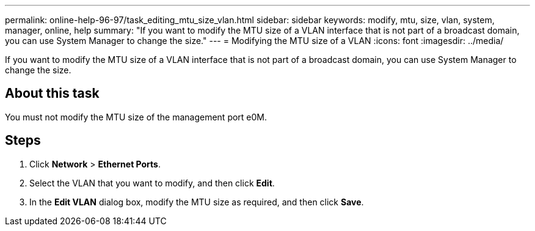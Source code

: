 ---
permalink: online-help-96-97/task_editing_mtu_size_vlan.html
sidebar: sidebar
keywords: modify, mtu, size, vlan, system, manager, online, help
summary: "If you want to modify the MTU size of a VLAN interface that is not part of a broadcast domain, you can use System Manager to change the size."
---
= Modifying the MTU size of a VLAN
:icons: font
:imagesdir: ../media/

[.lead]
If you want to modify the MTU size of a VLAN interface that is not part of a broadcast domain, you can use System Manager to change the size.

== About this task

You must not modify the MTU size of the management port e0M.

== Steps

. Click *Network* > *Ethernet Ports*.
. Select the VLAN that you want to modify, and then click *Edit*.
. In the *Edit VLAN* dialog box, modify the MTU size as required, and then click *Save*.
